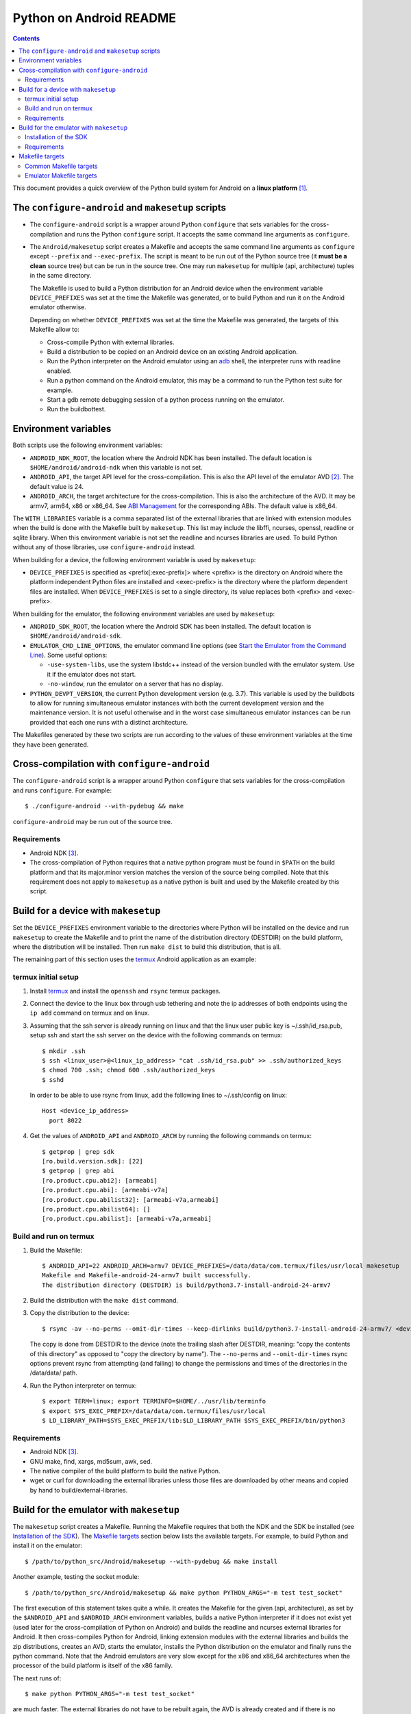 ========================
Python on Android README
========================

.. contents::

This document provides a quick overview of the Python build system for Android
on a **linux platform** [1]_.


The ``configure-android`` and ``makesetup`` scripts
===================================================

- The ``configure-android`` script is a wrapper around Python ``configure`` that
  sets variables for the cross-compilation and runs the Python ``configure``
  script. It accepts the same command line arguments as ``configure``.

- The ``Android/makesetup`` script creates a Makefile and accepts the same
  command line arguments as ``configure`` except ``--prefix`` and
  ``--exec-prefix``. The script is meant to be run out of the Python source tree
  (it **must be a clean** source tree) but can be run in the source tree. One
  may run ``makesetup`` for multiple (api, architecture) tuples in the same
  directory.

  The Makefile is used to build a Python distribution for an Android device when
  the environment variable ``DEVICE_PREFIXES`` was set at the time the Makefile
  was generated, or to build Python and run it on the Android emulator
  otherwise.

  Depending on whether ``DEVICE_PREFIXES`` was set at the time the Makefile was
  generated, the targets of this Makefile allow to:

  - Cross-compile Python with external libraries.
  - Build a distribution to be copied on an Android device on an existing
    Android application.
  - Run the Python interpreter on the Android emulator using an adb_ shell, the
    interpreter runs with readline enabled.
  - Run a python command on the Android emulator, this may be a command to run
    the Python test suite for example.
  - Start a gdb remote debugging session of a python process running on the
    emulator.
  - Run the buildbottest.


Environment variables
=====================
Both scripts use the following environment variables:

- ``ANDROID_NDK_ROOT``, the location where the Android NDK has been installed.
  The default location is ``$HOME/android/android-ndk`` when this variable is
  not set.
- ``ANDROID_API``, the target API level for the cross-compilation. This is also
  the API level of the emulator AVD [2]_. The default value is 24.
- ``ANDROID_ARCH``, the target architecture for the cross-compilation.  This is
  also the architecture of the AVD. It may be armv7, arm64, x86 or x86_64. See
  `ABI Management`_ for the corresponding ABIs. The default value is x86_64.

The ``WITH_LIBRARIES`` variable is a comma separated list of the external
libraries that are linked with extension modules when the build is done with the
Makefile built by ``makesetup``. This list may include the libffi, ncurses,
openssl, readline or sqlite library. When this environment variable is not set
the readline and ncurses libraries are used. To build Python without any of
those libraries, use ``configure-android`` instead.

When building for a device, the following environment variable is used by
``makesetup``:

- ``DEVICE_PREFIXES`` is specified as <prefix[:exec-prefix]> where <prefix> is
  the directory on Android where the platform independent Python files are
  installed and <exec-prefix> is the directory where the platform dependent
  files are installed. When ``DEVICE_PREFIXES`` is set to a single directory,
  its value replaces both <prefix> and <exec-prefix>.

When building for the emulator, the following environment variables are used by
``makesetup``:

- ``ANDROID_SDK_ROOT``, the location where the Android SDK has been installed.
  The default location is ``$HOME/android/android-sdk``.

- ``EMULATOR_CMD_LINE_OPTIONS``, the emulator command line options (see
  `Start the Emulator from the Command Line`_). Some useful options:

  * ``-use-system-libs``, use the system libstdc++ instead of the version
    bundled with the emulator system. Use it if the emulator does not start.
  * ``-no-window``, run the emulator on a server that has no display.

- ``PYTHON_DEVPT_VERSION``, the current Python development version (e.g. 3.7).
  This variable is used by the buildbots to allow for running simultaneous
  emulator instances with both the current development version and the
  maintenance version. It is not useful otherwise and in the worst case
  simultaneous emulator instances can be run provided that each one runs with a
  distinct architecture.

The Makefiles generated by these two scripts are run according to the values of
these environment variables at the time they have been generated.


Cross-compilation with ``configure-android``
============================================
The ``configure-android`` script is a wrapper around Python ``configure`` that
sets variables for the cross-compilation and runs ``configure``. For example::

    $ ./configure-android --with-pydebug && make

``configure-android`` may be run out of the source tree.

Requirements
^^^^^^^^^^^^

- Android NDK [3]_.
- The cross-compilation of Python requires that a native python program must be
  found in ``$PATH`` on the build platform and that its major.minor version
  matches the version of the source being compiled. Note that this requirement
  does not apply to ``makesetup`` as a native python is built and used by the
  Makefile created by this script.


Build for a device with ``makesetup``
=====================================
Set the ``DEVICE_PREFIXES`` environment variable to the directories where Python
will be installed on the device and run ``makesetup`` to create the Makefile and
to print the name of the distribution directory (DESTDIR) on the build platform,
where the distribution will be installed. Then run ``make dist`` to build this
distribution, that is all.

The remaining part of this section uses the `termux`_ Android application as an
example:

termux initial setup
^^^^^^^^^^^^^^^^^^^^
1. Install `termux`_ and install the ``openssh`` and ``rsync`` termux packages.
2. Connect the device to the linux box through usb tethering and note
   the ip addresses of both endpoints using the ``ip add`` command on termux and
   on linux.
3. Assuming that the ssh server is already running on linux and that the linux
   user public key is ~/.ssh/id_rsa.pub, setup ssh and start the ssh server on
   the device with the following commands on termux::

     $ mkdir .ssh
     $ ssh <linux_user>@<linux_ip_address> "cat .ssh/id_rsa.pub" >> .ssh/authorized_keys
     $ chmod 700 .ssh; chmod 600 .ssh/authorized_keys
     $ sshd

   In order to be able to use rsync from linux, add the following lines to
   ~/.ssh/config on linux::

     Host <device_ip_address>
       port 8022

4. Get the values of ``ANDROID_API`` and ``ANDROID_ARCH`` by running the
   following commands on termux::

     $ getprop | grep sdk
     [ro.build.version.sdk]: [22]
     $ getprop | grep abi
     [ro.product.cpu.abi2]: [armeabi]
     [ro.product.cpu.abi]: [armeabi-v7a]
     [ro.product.cpu.abilist32]: [armeabi-v7a,armeabi]
     [ro.product.cpu.abilist64]: []
     [ro.product.cpu.abilist]: [armeabi-v7a,armeabi]

Build and run on termux
^^^^^^^^^^^^^^^^^^^^^^^
1. Build the Makefile::

     $ ANDROID_API=22 ANDROID_ARCH=armv7 DEVICE_PREFIXES=/data/data/com.termux/files/usr/local makesetup
     Makefile and Makefile-android-24-armv7 built successfully.
     The distribution directory (DESTDIR) is build/python3.7-install-android-24-armv7

2. Build the distribution with the ``make dist`` command.
3. Copy the distribution to the device::

     $ rsync -av --no-perms --omit-dir-times --keep-dirlinks build/python3.7-install-android-24-armv7/ <device_ip_address>:/

   The copy is done from DESTDIR to the device (note the trailing slash after
   DESTDIR, meaning: "copy  the  contents of this directory" as opposed to "copy
   the directory by name"). The ``--no-perms`` and ``--omit-dir-times`` rsync
   options prevent rsync from attempting (and failing) to change the permissions
   and times of the directories in the /data/data/ path.

4. Run the Python interpreter on termux::

     $ export TERM=linux; export TERMINFO=$HOME/../usr/lib/terminfo
     $ export SYS_EXEC_PREFIX=/data/data/com.termux/files/usr/local
     $ LD_LIBRARY_PATH=$SYS_EXEC_PREFIX/lib:$LD_LIBRARY_PATH $SYS_EXEC_PREFIX/bin/python3

Requirements
^^^^^^^^^^^^

- Android NDK [3]_.
- GNU make, find, xargs, md5sum, awk, sed.
- The native compiler of the build platform to build the native Python.
- wget or curl for downloading the external libraries unless those files are
  downloaded by other means and copied by hand to build/external-libraries.


Build for the emulator with ``makesetup``
=========================================
The ``makesetup`` script creates a Makefile. Running the Makefile requires that
both the NDK and the SDK be installed (see `Installation of the SDK`_).  The
`Makefile targets`_ section below lists the available targets. For example,
to build Python and install it on the emulator::

    $ /path/to/python_src/Android/makesetup --with-pydebug && make install

Another example, testing the socket module::

    $ /path/to/python_src/Android/makesetup && make python PYTHON_ARGS="-m test test_socket"

The first execution of this statement takes quite a while. It creates the
Makefile for the given (api, architecture), as set by the ``$ANDROID_API`` and
``$ANDROID_ARCH`` environment variables, builds a native Python interpreter if
it does not exist yet (used later for the cross-compilation of Python on
Android) and builds the readline and ncurses external libraries for Android. It
then cross-compiles Python for Android, linking extension modules with the
external libraries and builds the zip distributions, creates an AVD, starts the
emulator, installs the Python distribution on the emulator and finally runs the
python command. Note that the Android emulators are very slow except for the x86
and x86_64 architectures when the processor of the build platform is itself of
the x86 family.

The next runs of::

    $ make python PYTHON_ARGS="-m test test_socket"

are much faster. The external libraries do not have to be rebuilt again, the AVD
is already created and if there is no change in the source code then the native
Python and Python on Android do not have to be rebuilt, but all the other steps
enumerated above are run again except the Makefile creation.

Installation of the SDK
^^^^^^^^^^^^^^^^^^^^^^^
The SDK provides the tools and system images to run the emulator. The emulator
uses a specific AVD for each given (api, architecture) tuple and system images
must be added to the SDK for each one. One may install and manage the SDK with
`Android Studio`_.

The remaining part of this section describes the installation of the SDK and its
management with the ``sdkmanager`` command line tool (i.e. without Android
Studio), through an example that installs the SDK and four system images for
armv7, arm64, x86 and x86_64 at API 24:

- Download the basic Android command line tools by looking for a section named
  *Get just the command line tools* at the end of the `Android Studio`_ page.
  Unzip the downloaded file into the ``$ANDROID_SDK_ROOT`` (possibly not yet
  created) directory::

    $ unzip sdk-tools-linux-xxx.zip -d $ANDROID_SDK_ROOT

  See the `sdkmanager manual`_.

- List the installed packages (with an internet connection this gives also the
  list of available packages)::

    $ $ANDROID_SDK_ROOT/tools/bin/sdkmanager --list

  The package names are truncated in the list output by this command, one must
  add the ``--verbose`` option to the command to get the full package names.

  Substitute ``';'`` in a package name with ``'/'`` to get the relative path to
  ``ANDROID_SDK_ROOT`` where this package is installed.

- Create a file named ``package_file`` that lists the packages to be installed
  and whose content, following our example, is listed below. This file **must
  not** contain **any empty line**::

    build-tools;25.0.3
    platform-tools
    emulator
    platforms;android-24
    system-images;android-24;default;arm64-v8a
    system-images;android-24;default;armeabi-v7a
    system-images;android-24;default;x86
    system-images;android-24;default;x86_64

  A minimun installation consists of the first three packages in this list, plus
  a ``platforms`` package for a given API and a system image in this API.

- Install the packages::

    $ $ANDROID_SDK_ROOT/tools/bin/sdkmanager --verbose --package_file=package_file

- For reference, here is the output of ``sdkmanager --list`` after those
  packages have been installed from scratch in december 2017::

    Installed packages:
      Path                              | Version | Description                    | Location
      -------                           | ------- | -------                        | -------
      build-tools;25.0.3                | 25.0.3  | Android SDK Build-Tools 25.0.3 | build-tools/25.0.3/
      emulator                          | 26.1.4  | Android Emulator               | emulator/
      patcher;v4                        | 1       | SDK Patch Applier v4           | patcher/v4/
      platform-tools                    | 26.0.2  | Android SDK Platform-Tools     | platform-tools/
      platforms;android-24              | 2       | Android SDK Platform 24        | platforms/android-24/
      system-images;a...ult;arm64-v8a   | 7       | ARM 64 v8a System Image        | system-images/android-24/default/arm64-v8a/
      system-images;a...ult;armeabi-v7a | 7       | ARM EABI v7a System Image      | system-images/android-24/default/armeabi-v7a/
      system-images;a...ult;x86         | 8       | Intel x86 Atom System Image    | system-images/android-24/default/x86/
      system-images;a...ult;x86_64      | 8       | Intel x86 Atom_64 System Image | system-images/android-24/default/x86_64/
      tools                             | 26.1.1  | Android SDK Tools              | tools/

Requirements
^^^^^^^^^^^^

- Android NDK [3]_.
- Android SDK (see `Installation of the SDK`_). The SDK with the system images
  of the armv7, arm64, x86 and x86_64 architectures for API 24 requires about
  11 Gb of disk space.
- A Java 8 JRE to run the sdk tools.
- GNU make, find, xargs, zip and unzip.
- The native compiler of the build platform to build the native Python.
- wget or curl for downloading the external libraries unless those files are
  downloaded by other means and copied by hand to build/external-libraries.


Makefile targets
================
Common Makefile targets
^^^^^^^^^^^^^^^^^^^^^^^
*build*
    Compile the native Python interpreter and cross-compile the external
    libraries and python. This is the default target.

*dist*
    * When building for a device, this target runs ``make install`` on the
      Python Makefile and Python is installed on DESTDIR.
    * When building for the emulator, this target makes a distribution
      consisting of:

      - The machine-specific Python library zip file.
      - The Python standard library zip file.

*distclean*
    * Kill the emulator if it is running.
    * Make things clean, before making a distribution.
    * Removes the DESTDIR directory where the external libraries have been
      copied and where the cross-compiled Python has been installed by the
      command ``make DESTDIR=$(PY_DESTDIR) install`` run on Python own Makefile.
      The external libraries will not be rebuilt on the next make invocation.

*clean*
    Remove everything for the given (api, architecture) except the AVD.

Emulator Makefile targets
^^^^^^^^^^^^^^^^^^^^^^^^^

When the AVD is being created by one of the targets, it is not necessary to
answer the following question printed on the screen at that time::

    Do you wish to create a custom hardware profile? [no]

Upon starting the emulator, python may fail to start with the error ``No module
named 'encodings'`` because ``/sdcard`` is not mounted yet. This does not happen
with the ``install`` target, but a user running the ``python`` or ``adb_shell``
target must ensure that python is not run too early after the emulator has been
started.

*install*
    Make a distribution, create the AVD if it does not exist, start the emulator
    after having wiped out previous data and install the content of the two zip
    files on the emulator. Then start an adb_ shell (see the ``adb_shell``
    target description below).

    Run ``make distclean install`` to get an install from scratch.

*python*
    Start the emulator if needed and run the python command defined by
    ``PYTHON_ARGS``.  This variable is set on make command line or as an
    environment variable.  Quotes in the command are interpreted both by the
    shell when interpreting the make command line and by make itself, so they
    must be escaped properly such as in this example::

        $ make python PYTHON_ARGS="-c 'print(\\\"Hello world.\\\")'"

*adb_shell*
    Start the emulator if needed and create an adb_ shell on the emulator.

    At the first shell prompt a message is printed giving the shell command to
    run, to source a shell script that sets the environment variables needed to
    run the Python interpreter. The script does:

    - Set ``PATH`` and ``LD_LIBRARY_PATH``.
    - Set ``HOME`` to the parent directory of ``sys.exec_prefix``, a writable
      part of Android that is not set as noexec [4]_.
    - Set miscellaneous stuff such as the terminal type, the terminal width and
      the readline inputrc configuration file.
    - Change the current directory to ``$HOME``.

    After sourcing this script one can run the Python interpreter.

*kill_emulator*
    Kill the emulator. Useful when the emulator refuses to be shutdown from its
    GUI or when there is no GUI.

*avdclean*
    Remove the AVD. This is the proper way to remove an AVD, do not just remove
    the corresponding directory in the avd/ directory because Android maintains
    also some information on the AVD in  ~/.android/avd.

*gdb*
    Start a gdb remote debugging session of a python process running on the
    emulator. There must be a unique python process running on the emulator.

    This requires that Python 2 is installed on the build platform and that
    ``python2`` is found in the ``$PATH``.

    The debugging session can be customized with the following variables set
    on the command line (or as environment variables) to the value ``yes``
    (for example ``GDB_PYTHON=yes make gdb``):

    - ``GDB_PYTHON=yes``
        Import the `libpython module`_ in gdb and get detailed information of
        the PyObject(s) at the cost of speed.

    - ``GDB_LOGGING=yes``
        Setup logging in gdb and have the output of all the gdb commands also
        redirected to ./gdb.log.

    - ``GDB_SIGILL=yes``
        Work around the problem that gdb fails with SIGILL in
        ``__dl_notify_gdb_of_libraries()`` whenever a library is loaded when
        debugging on the armv7 platforms.


.. [1] A 64-bit linux distribution capable of running 32-bit applications with
   GNU C Library (glibc) 2.19 or later, see the `Android Studio`_ system
   requirements section.

.. [2] Android Virtual Device. This is the image run by the emulator, as such it
   is specific to an (api, architecture) and it holds also the configuration for
   the emulator.

.. [3] android-ndk-r14 is required. The NDK is distributed by Android as a zip
   file at `NDK downloads`_.

   android-ndk-r14 needs 2.8 Gb of disk space.

.. [4] There is no support in Android for creating temporary files and
   directories. Some functions of the Python ``tempfile`` module fall back to
   ``$HOME`` when no directories are available for such creations and this is
   the reason why the script sets the ``HOME`` variable to the parent directory
   of ``sys.exec_prefix``.


.. _termux: https://termux.com/
.. _adb: https://developer.android.com/studio/command-line/adb.html
.. _`libpython module`: https://github.com/python/cpython/blob/master/Tools/gdb/libpython.py
.. _`NDK downloads`: https://developer.android.com/ndk/downloads/index.html
.. _`Android Studio`: https://developer.android.com/studio/index.html
.. _`sdkmanager manual`: https://developer.android.com/studio/command-line/sdkmanager.html
.. _`Start the Emulator from the Command Line`: https://developer.android.com/studio/run/emulator-commandline.html
.. _`ABI Management`: https://developer.android.com/ndk/guides/abis.html

.. vim:filetype=rst:tw=80:ts=4:sw=4:et:
